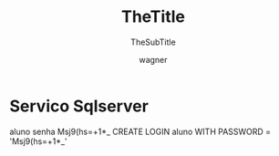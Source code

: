 #+TITLE: TheTitle
#+SUBTITLE: TheSubTitle
#+DESCRIPTION:
#+KEYWORDS:
#+EXPORT_FILE_NAME: orientacoes_gerais.html
#+LANGUAGE: pt-BR
#+EXCLUDE_TAGS: noexport
#+AUTHOR:    wagner
#+EMAIL:     wagner.marques3@etec.sp.gov.br
#+DATE:


#+OPTIONS:   TeX:t LaTeX:t skip:nil d:nil todo:t pri:nil tags:not-in-toc
#+INFOJS_OPT: view:nil toc:nil ltoc:t mouse:underline buttons:0 path:https://orgmode.org/org-info.js
#+EXPORT_SELECT_TAGS: export
#+EXPORT_EXCLUDE_TAGS: noexport
#+LINK_UP:
#+LINK_HOME:


#+startup: beamer
#+LaTeX_CLASS: beamer
#+LaTeX_CLASS_OPTIONS: [bigger]
#+BEAMER_THEME: Rochester [height=20pt]
#+BEAMER_FRAME_LEVEL: 2

* 

* Servico Sqlserver
  aluno senha Msj9(hs=+1*_
  CREATE LOGIN aluno WITH PASSWORD = 'Msj9(hs=+1*_' 
